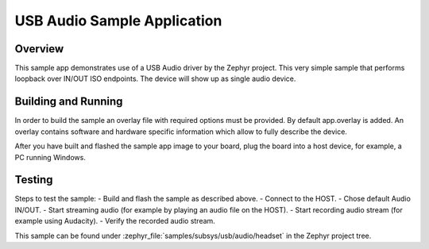 .. _usb_audio_headset:

USB Audio Sample Application
###################################

Overview
********

This sample app demonstrates use of a USB Audio driver by the Zephyr
project. This very simple sample that performs loopback over IN/OUT
ISO endpoints. The device will show up as single audio device.

Building and Running
********************

In order to build the sample an overlay file with required options
must be provided. By default app.overlay is added. An overlay contains
software and hardware specific information which allow to fully
describe the device.

After you have built and flashed the sample app image to your board, plug the
board into a host device, for example, a PC running Windows.

Testing
*******

Steps to test the sample:
- Build and flash the sample as described above.
- Connect to the HOST.
- Chose default Audio IN/OUT.
- Start streaming audio (for example by playing an audio file on the HOST).
- Start recording audio stream (for example using Audacity).
- Verify the recorded audio stream.

This sample can be found under
:zephyr_file:`samples/subsys/usb/audio/headset` in the Zephyr project tree.
